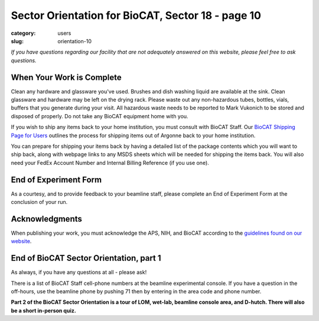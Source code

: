 Sector Orientation for BioCAT, Sector 18 - page 10
##################################################

:category: users
:slug: orientation-10

*If you have questions regarding our facility that are not adequately answered
on this website, please feel free to ask questions.*

When Your Work is Complete
==========================

Clean any hardware and glassware you've used. Brushes and dish washing liquid
are available at the sink. Clean glassware and hardware may be left on the
drying rack. Please waste out any non-hazardous tubes, bottles, vials, buffers
that you generate during your visit. All hazardous waste needs to be reported
to Mark Vukonich to be stored and disposed of properly. Do not take any BioCAT
equipment home with you.

If you wish to ship any items back to your home institution, you must consult with
BioCAT Staff. Our `BioCAT Shipping Page for Users <https://www.bio.aps.anl.gov/pages/shipping.html>`_
outlines the process for shipping items out of Argonne back to your home institution.

You can prepare for shipping your items back by having a detailed list of the package 
contents which you will want to ship back, along with webpage links to any 
MSDS sheets which will be needed for shipping the items back. You will also
need your FedEx Account Number and Internal Billing Reference (if you use one).

End of Experiment Form
======================

As a courtesy, and to provide feedback to your beamline staff, please complete
an End of Experiment Form at the conclusion of your run.


Acknowledgments
===============

When publishing your work, you must acknowledge the APS, NIH, and BioCAT
according to the `guidelines found on our website <{filename}/pages/users_publications.rst>`_.


End of BioCAT Sector Orientation, part 1
========================================

As always, if you have any questions at all - please ask!

There is a list of BioCAT Staff cell-phone numbers at the beamline
experimental console. If you have a question in the off-hours, use the
beamline phone by pushing 71 then by entering in the area code and phone
number.

**Part 2 of the BioCAT Sector Orientation is a tour of LOM, wet-lab, beamline
console area, and D-hutch. There will also be a short in-person quiz.**


.. column::
    :width: 6

    .. button:: Back
        :class: primary block
        :target: {filename}/pages/sector/orientation_9.rst
